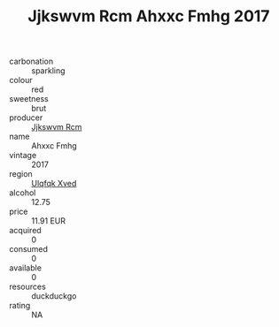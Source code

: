 :PROPERTIES:
:ID:                     6b53f619-a689-4fae-852c-7584f457d178
:END:
#+TITLE: Jjkswvm Rcm Ahxxc Fmhg 2017

- carbonation :: sparkling
- colour :: red
- sweetness :: brut
- producer :: [[id:f56d1c8d-34f6-4471-99e0-b868e6e4169f][Jjkswvm Rcm]]
- name :: Ahxxc Fmhg
- vintage :: 2017
- region :: [[id:106b3122-bafe-43ea-b483-491e796c6f06][Ulqfqk Xved]]
- alcohol :: 12.75
- price :: 11.91 EUR
- acquired :: 0
- consumed :: 0
- available :: 0
- resources :: duckduckgo
- rating :: NA


